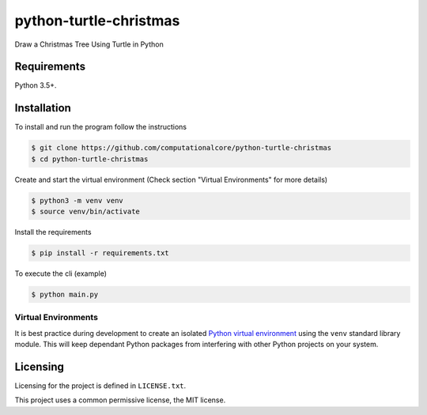 python-turtle-christmas
=======================
Draw a Christmas Tree Using Turtle in Python

.. figure:: vin_tree.gif

Requirements
------------

Python 3.5+.

Installation
------------

To install and run the program  follow the instructions

.. code:: bash

    $ git clone https://github.com/computationalcore/python-turtle-christmas
    $ cd python-turtle-christmas

Create and start the virtual environment (Check section "Virtual Environments"  for more details)

.. code:: bash

    $ python3 -m venv venv
    $ source venv/bin/activate

Install the requirements

.. code:: bash

    $ pip install -r requirements.txt

To execute the cli (example)

.. code:: bash

    $ python main.py

Virtual Environments
^^^^^^^^^^^^^^^^^^^^

It is best practice during development to create an isolated
`Python virtual environment <https://docs.python.org/3/library/venv.html>`_ using the
``venv`` standard library module. This will keep dependant Python packages from interfering
with other Python projects on your system.


Licensing
---------

Licensing for the project is defined in ``LICENSE.txt``.

This project uses a common permissive license, the MIT license.
